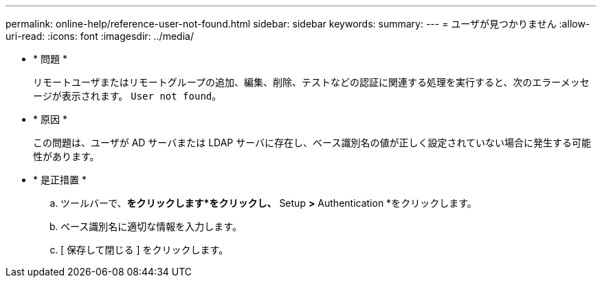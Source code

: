 ---
permalink: online-help/reference-user-not-found.html 
sidebar: sidebar 
keywords:  
summary:  
---
= ユーザが見つかりません
:allow-uri-read: 
:icons: font
:imagesdir: ../media/


* * 問題 *
+
リモートユーザまたはリモートグループの追加、編集、削除、テストなどの認証に関連する処理を実行すると、次のエラーメッセージが表示されます。 `User not found`。

* * 原因 *
+
この問題は、ユーザが AD サーバまたは LDAP サーバに存在し、ベース識別名の値が正しく設定されていない場合に発生する可能性があります。

* * 是正措置 *
+
.. ツールバーで、*をクリックしますimage:../media/clusterpage-settings-icon.gif[""]*をクリックし、* Setup *>* Authentication *をクリックします。
.. ベース識別名に適切な情報を入力します。
.. [ 保存して閉じる ] をクリックします。



